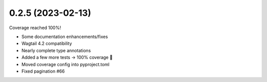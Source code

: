 0.2.5 (2023-02-13)
------------------

Coverage reached 100%!

* Some documentation enhancements/fixes
* Wagtail 4.2 compatibility
* Nearly complete type annotations
* Added a few more tests -> 100% coverage 🥳
* Moved coverage config into pyproject.toml
* Fixed pagination #66
